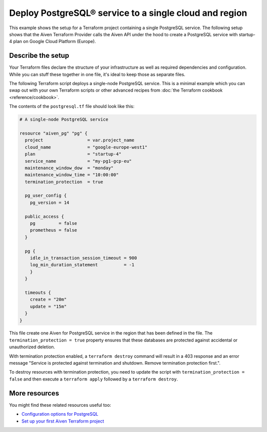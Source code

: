 Deploy PostgreSQL® service to a single cloud and region
=========================================

This example shows the setup for a Terraform project containing a single PostgreSQL service. The following setup shows that the Aiven Terraform Provider calls the Aiven API under the hood to create a PostgreSQL service with startup-4 plan on Google Cloud Platform (Europe).


Describe the setup
'''''''''''''''''''''''''''''''''''

Your Terraform files declare the structure of your infrastructure as well as required dependencies and configuration. While you can stuff these together in one file, it's ideal to keep those as separate files.

The following Terraform script deploys a single-node PostgreSQL service. This is a minimal example which you can swap out with your own Terraform scripts or other advanced recipes from :doc:`the Terraform cookbook <reference/cookbook>`.

The contents of the ``postgresql.tf`` file should look like this:

.. code:: bash

  # A single-node PostgreSQL service
  
  resource "aiven_pg" "pg" {
    project                 = var.project_name
    cloud_name              = "google-europe-west1"
    plan                    = "startup-4"
    service_name            = "my-pg1-gcp-eu"
    maintenance_window_dow  = "monday"
    maintenance_window_time = "10:00:00"
    termination_protection  = true  

    pg_user_config {
      pg_version = 14

    public_access {
      pg         = false
      prometheus = false
    }

    pg {
      idle_in_transaction_session_timeout = 900
      log_min_duration_statement          = -1
      } 
    }

    timeouts {
      create = "20m"
      update = "15m"
    }
  }

This file create one Aiven for PostgreSQL service in the region that has been defined in the file. The ``termination_protection = true`` property ensures that these databases are protected against accidental or unauthorized deletion.

With termination protection enabled, a ``terraform destroy`` command will result in a 403 response and an error message "Service is protected against termination and shutdown. Remove termination protection first.".

To destroy resources with termination protection, you need to update the script with ``termination_protection = false`` and then execute a ``terraform apply`` followed by a ``terraform destroy``.


More resources
'''''''''''''''''

You might find these related resources useful too:

- `Configuration options for PostgreSQL <https://developer.aiven.io/docs/products/postgresql/reference/list-of-advanced-params.html>`_
- `Set up your first Aiven Terraform project <https://developer.aiven.io/docs/tools/terraform/get-started.html>`_
